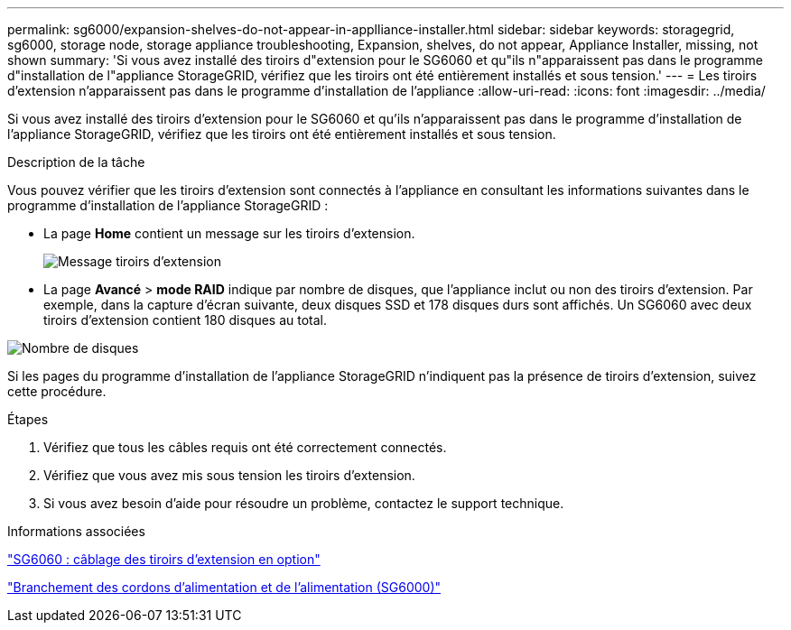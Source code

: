 ---
permalink: sg6000/expansion-shelves-do-not-appear-in-applliance-installer.html 
sidebar: sidebar 
keywords: storagegrid, sg6000, storage node, storage appliance troubleshooting, Expansion, shelves, do not appear, Appliance Installer, missing, not shown 
summary: 'Si vous avez installé des tiroirs d"extension pour le SG6060 et qu"ils n"apparaissent pas dans le programme d"installation de l"appliance StorageGRID, vérifiez que les tiroirs ont été entièrement installés et sous tension.' 
---
= Les tiroirs d'extension n'apparaissent pas dans le programme d'installation de l'appliance
:allow-uri-read: 
:icons: font
:imagesdir: ../media/


[role="lead"]
Si vous avez installé des tiroirs d'extension pour le SG6060 et qu'ils n'apparaissent pas dans le programme d'installation de l'appliance StorageGRID, vérifiez que les tiroirs ont été entièrement installés et sous tension.

.Description de la tâche
Vous pouvez vérifier que les tiroirs d'extension sont connectés à l'appliance en consultant les informations suivantes dans le programme d'installation de l'appliance StorageGRID :

* La page *Home* contient un message sur les tiroirs d'extension.
+
image::../media/expansion_shelf_home_page_msg.png[Message tiroirs d'extension]

* La page *Avancé* > *mode RAID* indique par nombre de disques, que l'appliance inclut ou non des tiroirs d'extension. Par exemple, dans la capture d'écran suivante, deux disques SSD et 178 disques durs sont affichés. Un SG6060 avec deux tiroirs d'extension contient 180 disques au total.


image::../media/expansion_shelves_shown_by_num_of_drives.png[Nombre de disques]

Si les pages du programme d'installation de l'appliance StorageGRID n'indiquent pas la présence de tiroirs d'extension, suivez cette procédure.

.Étapes
. Vérifiez que tous les câbles requis ont été correctement connectés.
. Vérifiez que vous avez mis sous tension les tiroirs d'extension.
. Si vous avez besoin d'aide pour résoudre un problème, contactez le support technique.


.Informations associées
link:sg6060-cabling-optional-expansion-shelves.html["SG6060 : câblage des tiroirs d'extension en option"]

link:connecting-power-cords-and-applying-power-sg6000.html["Branchement des cordons d'alimentation et de l'alimentation (SG6000)"]
